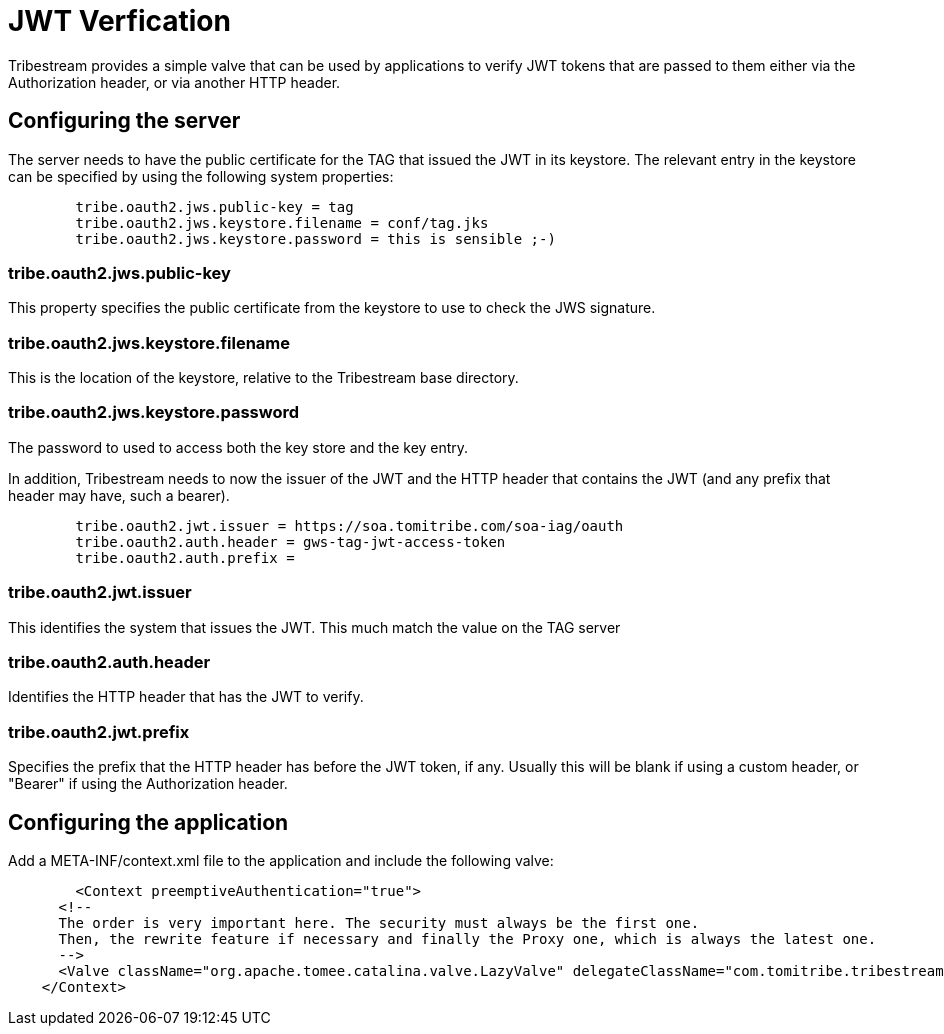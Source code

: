 = JWT Verfication

Tribestream provides a simple valve that can be used by applications to verify JWT tokens that are passed to them either via the Authorization header, or via another HTTP header.

== Configuring the server

The server needs to have the public certificate for the TAG that issued the JWT in its keystore. The relevant entry in the keystore can be specified by using the following system properties:

----
        tribe.oauth2.jws.public-key = tag
        tribe.oauth2.jws.keystore.filename = conf/tag.jks
        tribe.oauth2.jws.keystore.password = this is sensible ;-)
----

=== tribe.oauth2.jws.public-key

This property specifies the public certificate from the keystore to use to check the JWS signature.

=== tribe.oauth2.jws.keystore.filename

This is the location of the keystore, relative to the Tribestream base directory.

=== tribe.oauth2.jws.keystore.password

The password to used to access both the key store and the key entry.

In addition, Tribestream needs to now the issuer of the JWT and the HTTP header that contains the JWT (and any prefix that header may have, such a bearer).

----
        tribe.oauth2.jwt.issuer = https://soa.tomitribe.com/soa-iag/oauth
        tribe.oauth2.auth.header = gws-tag-jwt-access-token
        tribe.oauth2.auth.prefix =
----

=== tribe.oauth2.jwt.issuer

This identifies the system that issues the JWT. This much match the value on the TAG server

=== tribe.oauth2.auth.header

Identifies the HTTP header that has the JWT to verify.

=== tribe.oauth2.jwt.prefix

Specifies the prefix that the HTTP header has before the JWT token, if any. Usually this will be blank if using a custom header, or "Bearer" if using the Authorization header.

== Configuring the application

Add a +META-INF/context.xml+ file to the application and include the following valve:

[source,xml,numbered]
----
	<Context preemptiveAuthentication="true">
      <!--
      The order is very important here. The security must always be the first one.
      Then, the rewrite feature if necessary and finally the Proxy one, which is always the latest one.
      -->
      <Valve className="org.apache.tomee.catalina.valve.LazyValve" delegateClassName="com.tomitribe.tribestream.proxy.auth.TokenValve"/>
    </Context>
----

